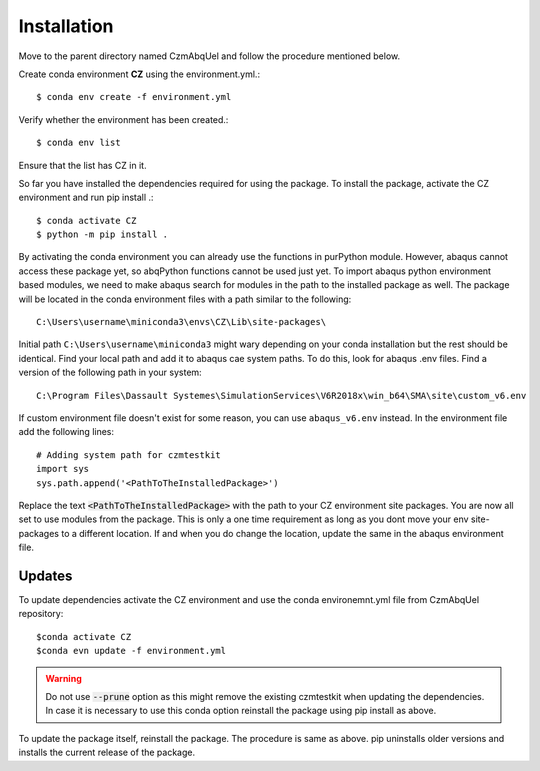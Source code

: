 Installation
============

Move to the parent directory named CzmAbqUel and follow the procedure mentioned below.

Create conda environment **CZ** using the environment.yml.::  

	$ conda env create -f environment.yml

Verify whether the environment has been created.:: 
 
	$ conda env list

Ensure that the list has CZ in it.

So far you have installed the dependencies required for using the package.
To install the package, activate the CZ environment and run pip install .::

	$ conda activate CZ
	$ python -m pip install .

By activating the conda environment you can already use the functions in purPython module.
However, abaqus cannot access these package yet, so abqPython functions cannot be used just yet. 
To import abaqus python environment based modules, we need to make abaqus search for modules in the path to the installed package as well. 
The package will be located in the conda environment files with a path similar to the following::
	
	C:\Users\username\miniconda3\envs\CZ\Lib\site-packages\

Initial path ``C:\Users\username\miniconda3`` might wary depending on your conda installation but the rest should be identical. 
Find your local path and add it to abaqus cae system paths.
To do this, look for abaqus .env files. 
Find a version of the following path in your system::

	C:\Program Files\Dassault Systemes\SimulationServices\V6R2018x\win_b64\SMA\site\custom_v6.env

If custom environment file doesn't exist for some reason, you can use ``abaqus_v6.env`` instead.
In the environment file add the following lines::

	# Adding system path for czmtestkit
	import sys
	sys.path.append('<PathToTheInstalledPackage>')
	
Replace the text :code:`<PathToTheInstalledPackage>` with the path to your CZ environment site packages. 
You are now all set to use modules from the package. 
This is only a one time requirement as long as you dont move your env site-packages to a different location.
If and when you do change the location, update the same in the abaqus environment file.

Updates
-------

To update dependencies activate the CZ environment and use the conda environemnt.yml file from CzmAbqUel repository::

	$conda activate CZ
	$conda evn update -f environment.yml

.. warning::
	Do not use :code:`--prune` option as this might remove the existing czmtestkit when updating the dependencies.
	In case it is necessary to use this conda option reinstall the package using pip install as above.

To update the package itself, reinstall the package. The procedure is same as above. 
pip uninstalls older versions and installs the current release of the package.